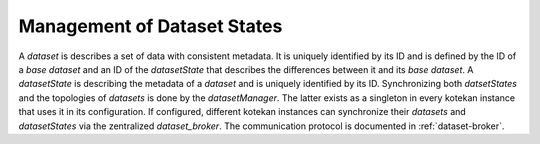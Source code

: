 ****************************
Management of Dataset States
****************************

A *dataset* is describes a set of data with consistent metadata. It is uniquely
identified by its ID and is defined by the ID of a *base dataset* and an ID of
the *datasetState* that describes the differences between it and its *base
dataset*. A *datasetState* is describing the metadata of a *dataset* and is
uniquely identified by its ID. Synchronizing both *datsetStates* and the
topologies of *datasets* is done by the *datasetManager*.
The latter exists as a singleton in every kotekan instance that uses it in its
configuration. If configured, different kotekan instances can synchronize their
*datasets* and *datasetStates* via the zentralized *dataset_broker*. The
communication protocol is documented in :ref:`dataset-broker`.

.. doxygenclass:: datasetManager
    :members:

.. doxygenclass:: dataset
    :members:

.. doxygenclass:: datasetState
    :members:

.. doxygenclass:: freqState
    :members:

.. doxygenclass:: inputState
    :members:

.. doxygenclass:: prodState
    :members:

.. doxygenclass:: stackState
    :members:

.. doxygenclass:: timeState
    :members:

.. doxygenclass:: metadataState
    :members:

.. doxygenclass:: eigenvalueState
    :members:
